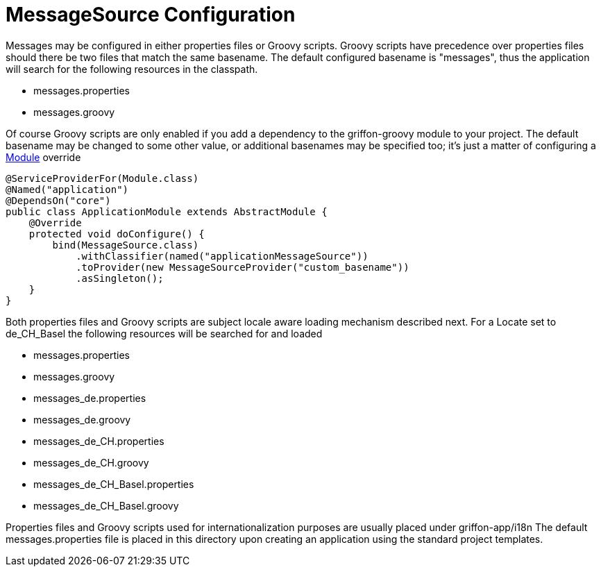 
= MessageSource Configuration

Messages may be configured in either properties files or Groovy scripts.
Groovy scripts have precedence over properties files should there be two files that
match the same +basename+. The default configured +basename+ is "+messages+", thus
the application will search for the following resources in the classpath.

 - messages.properties
 - messages.groovy

Of course Groovy scripts are only enabled if you add a dependency to the +griffon-groovy+
module to your project. The default +basename+ may be changed to some other value,
or additional basenames may be specified too; it's just a matter of configuring a
link:api/griffon/core/injection/Module.html[Module] override

[source,java]
[subs="verbatim,attributes"]
----
@ServiceProviderFor(Module.class)
@Named("application")
@DependsOn("core")
public class ApplicationModule extends AbstractModule {
    @Override
    protected void doConfigure() {
        bind(MessageSource.class)
            .withClassifier(named("applicationMessageSource"))
            .toProvider(new MessageSourceProvider("custom_basename"))
            .asSingleton();
    }
}
----

Both properties files and Groovy scripts are subject locale aware loading mechanism
described next. For a Locate set to +de_CH_Basel+ the following resources will be
searched for and loaded

 - messages.properties
 - messages.groovy
 - messages_de.properties
 - messages_de.groovy
 - messages_de_CH.properties
 - messages_de_CH.groovy
 - messages_de_CH_Basel.properties
 - messages_de_CH_Basel.groovy

Properties files and Groovy scripts used for internationalization purposes are usually
placed under +griffon-app/i18n+ The default +messages.properties+ file is placed in
this directory upon creating an application using the standard project templates.
